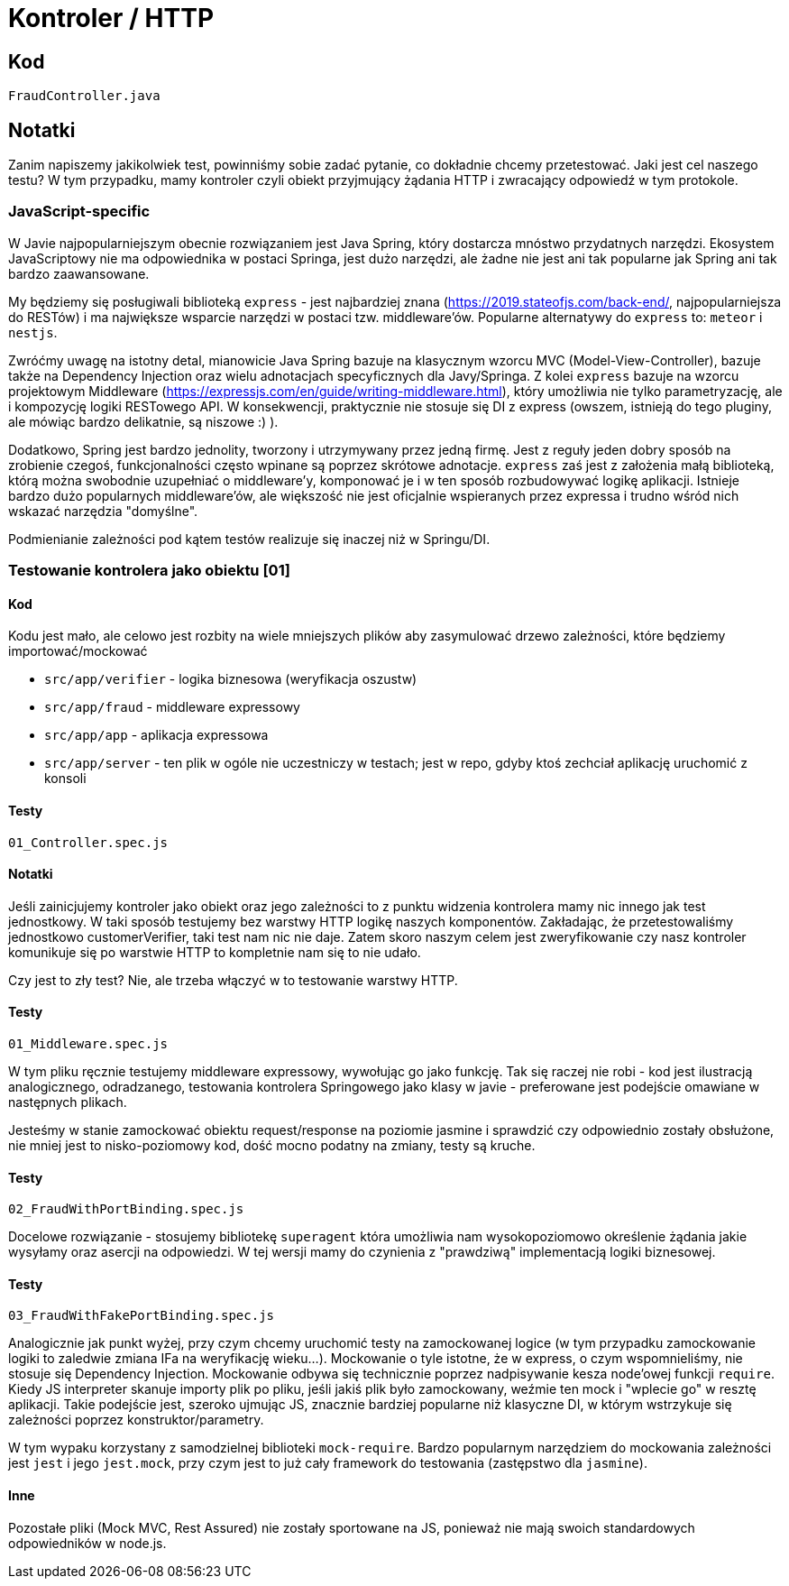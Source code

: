 = Kontroler / HTTP

== Kod

`FraudController.java`

== Notatki

Zanim napiszemy jakikolwiek test, powinniśmy sobie zadać pytanie, co dokładnie chcemy przetestować. Jaki jest cel naszego testu? W tym przypadku, mamy kontroler czyli obiekt przyjmujący żądania HTTP i zwracający odpowiedź w tym protokole.

=== JavaScript-specific

W Javie najpopularniejszym obecnie rozwiązaniem jest Java Spring, który dostarcza mnóstwo przydatnych narzędzi. Ekosystem JavaScriptowy nie ma odpowiednika w postaci Springa, jest dużo narzędzi, ale żadne nie jest ani tak popularne jak Spring ani tak bardzo zaawansowane.

My będziemy się posługiwali biblioteką `express` - jest najbardziej znana (https://2019.stateofjs.com/back-end/, najpopularniejsza do RESTów) i ma największe wsparcie narzędzi w postaci tzw. middleware'ów. Popularne alternatywy do `express` to: `meteor` i `nestjs`.

Zwróćmy uwagę na istotny detal, mianowicie Java Spring bazuje na klasycznym wzorcu MVC (Model-View-Controller), bazuje także na Dependency Injection oraz wielu adnotacjach specyficznych dla Javy/Springa. Z kolei `express` bazuje na wzorcu projektowym Middleware (https://expressjs.com/en/guide/writing-middleware.html), który umożliwia nie tylko parametryzację, ale i kompozycję logiki RESTowego API. W konsekwencji, praktycznie nie stosuje się DI z express (owszem, istnieją do tego pluginy, ale mówiąc bardzo delikatnie, są niszowe :) ).

Dodatkowo, Spring jest bardzo jednolity, tworzony i utrzymywany przez jedną firmę. Jest z reguły jeden dobry sposób na zrobienie czegoś, funkcjonalności często wpinane są poprzez skrótowe adnotacje. `express` zaś jest z założenia małą biblioteką, którą można swobodnie uzupełniać o middleware'y, komponować je i w ten sposób rozbudowywać logikę aplikacji. Istnieje bardzo dużo popularnych middleware'ów, ale większość nie jest oficjalnie wspieranych przez expressa i trudno wśród nich wskazać narzędzia "domyślne".

Podmienianie zależności pod kątem testów realizuje się inaczej niż w Springu/DI.

=== Testowanie kontrolera jako obiektu [01]

==== Kod

Kodu jest mało, ale celowo jest rozbity na wiele mniejszych plików aby zasymulować drzewo zależności, które będziemy importować/mockować

- `src/app/verifier` - logika biznesowa (weryfikacja oszustw)
- `src/app/fraud` - middleware expressowy
- `src/app/app` - aplikacja expressowa
- `src/app/server` - ten plik w ogóle nie uczestniczy w testach; jest w repo, gdyby ktoś zechciał aplikację uruchomić z konsoli

==== Testy

`01_Controller.spec.js`

==== Notatki

Jeśli zainicjujemy kontroler jako obiekt oraz jego zależności to z punktu widzenia kontrolera mamy nic innego jak test jednostkowy. W taki sposób testujemy bez warstwy HTTP logikę naszych komponentów. Zakładając, że przetestowaliśmy jednostkowo customerVerifier, taki test nam nic nie daje. Zatem skoro naszym celem jest zweryfikowanie czy nasz kontroler komunikuje się po warstwie HTTP to kompletnie nam się to nie udało.

Czy jest to zły test? Nie, ale trzeba włączyć w to testowanie warstwy HTTP.

==== Testy

`01_Middleware.spec.js`

W tym pliku ręcznie testujemy middleware expressowy, wywołując go jako funkcję. Tak się raczej nie robi - kod jest ilustracją analogicznego, odradzanego, testowania kontrolera Springowego jako klasy w javie - preferowane jest podejście omawiane w następnych plikach.

Jesteśmy w stanie zamockować obiektu request/response na poziomie jasmine i sprawdzić czy odpowiednio zostały obsłużone, nie mniej jest to nisko-poziomowy kod, dość mocno podatny na zmiany, testy są kruche.

==== Testy

`02_FraudWithPortBinding.spec.js`

Docelowe rozwiązanie - stosujemy bibliotekę `superagent` która umożliwia nam wysokopoziomowo określenie żądania jakie wysyłamy oraz asercji na odpowiedzi. W tej wersji mamy do czynienia z "prawdziwą" implementacją logiki biznesowej.

==== Testy

`03_FraudWithFakePortBinding.spec.js`

Analogicznie jak punkt wyżej, przy czym chcemy uruchomić testy na zamockowanej logice (w tym przypadku zamockowanie logiki to zaledwie zmiana IFa na weryfikację wieku...). Mockowanie o tyle istotne, że w express, o czym wspomnieliśmy, nie stosuje się Dependency Injection. Mockowanie odbywa się technicznie poprzez nadpisywanie kesza node'owej funkcji `require`. Kiedy JS interpreter skanuje importy plik po pliku, jeśli jakiś plik było zamockowany, weźmie ten mock i "wplecie go" w resztę aplikacji. Takie podejście jest, szeroko ujmując JS, znacznie bardziej popularne niż klasyczne DI, w którym wstrzykuje się zależności poprzez konstruktor/parametry.

W tym wypaku korzystany z samodzielnej biblioteki `mock-require`. Bardzo popularnym narzędziem do mockowania zależności jest `jest` i jego `jest.mock`, przy czym jest to już cały framework do testowania (zastępstwo dla `jasmine`).

==== Inne

Pozostałe pliki (Mock MVC, Rest Assured) nie zostały sportowane na JS, ponieważ nie mają swoich standardowych odpowiedników w node.js.
